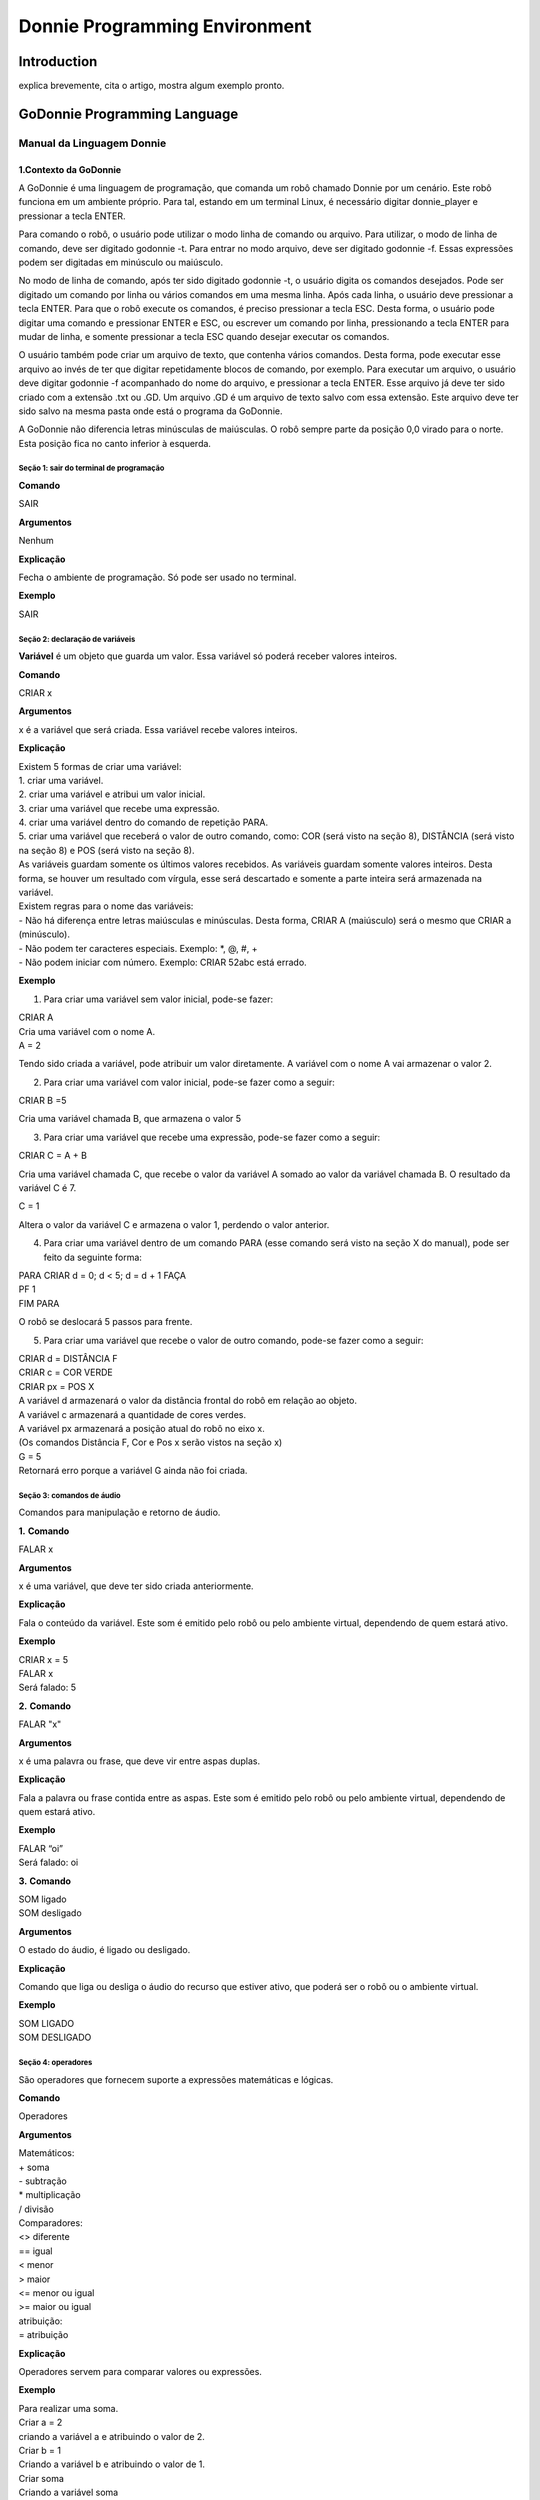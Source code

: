 .. _godonnie:

===============
Donnie Programming Environment 
===============

Introduction
-------------

.. image:: ./images/donnie.png
    :align: center
    :alt: sempre use alt para descreve a imagem p um deficiente visual

explica brevemente, cita o artigo, mostra algum exemplo pronto.

GoDonnie Programming Language
-------------

***************************
Manual da Linguagem Donnie
***************************

1.Contexto da GoDonnie
#######################

A GoDonnie é uma linguagem de programação, que comanda um robô chamado Donnie
por um cenário. Este robô funciona em um ambiente próprio. Para tal, estando em um
terminal Linux, é necessário digitar donnie_player e pressionar a tecla ENTER.

Para comando o robô, o usuário pode utilizar o modo linha de comando ou arquivo. Para
utilizar, o modo de linha de comando, deve ser digitado godonnie -t. Para entrar no
modo arquivo, deve ser digitado godonnie -f. Essas expressões podem ser digitadas em
minúsculo ou maiúsculo.

No modo de linha de comando, após ter sido digitado godonnie -t, o usuário digita os
comandos desejados. Pode ser digitado um comando por linha ou vários comandos em
uma mesma linha. Após cada linha, o usuário deve pressionar a tecla ENTER. Para que o
robô execute os comandos, é preciso pressionar a tecla ESC. Desta forma, o usuário
pode digitar uma comando e pressionar ENTER e ESC, ou escrever um comando por
linha, pressionando a tecla ENTER para mudar de linha, e somente pressionar a tecla
ESC quando desejar executar os comandos.

O usuário também pode criar um arquivo de texto, que contenha vários comandos.
Desta forma, pode executar esse arquivo ao invés de ter que digitar repetidamente
blocos de comando, por exemplo. Para executar um arquivo, o usuário deve digitar
godonnie -f acompanhado do nome do arquivo, e pressionar a tecla ENTER. Esse arquivo já deve ter sido criado
com a extensão .txt ou .GD. Um arquivo .GD é um arquivo de texto salvo com essa
extensão. Este arquivo deve ter sido salvo na mesma pasta onde está o programa da
GoDonnie.

A GoDonnie não diferencia letras minúsculas de maiúsculas.
O robô sempre parte da posição 0,0 virado para o norte. Esta posição fica no canto
inferior à esquerda.



Seção 1: sair do terminal de programação
*********************************************

**Comando**

SAIR


**Argumentos**

Nenhum


**Explicação**

Fecha o ambiente de programação. Só pode ser usado no terminal.


**Exemplo**

SAIR



Seção 2: declaração de variáveis
************************************
**Variável** é um objeto que guarda um valor. Essa variável só poderá receber valores inteiros.

**Comando**

CRIAR x


**Argumentos**

x é a variável que será criada. Essa variável recebe valores inteiros.


**Explicação**

| Existem 5 formas de criar uma variável:
| 1. criar uma variável.
| 2. criar uma variável e atribui um valor inicial.
| 3. criar uma variável que recebe uma expressão.
| 4. criar uma variável dentro do comando de repetição PARA.
| 5. criar uma variável que receberá o valor de outro comando, como: COR (será visto na seção 8), DISTÂNCIA (será visto na seção 8) e POS (será visto na seção 8).

| As variáveis guardam somente os últimos valores recebidos.
 As variáveis guardam somente valores inteiros. Desta forma, se houver um resultado com vírgula, esse será descartado e somente a parte inteira será armazenada na variável.

| Existem regras para o nome das variáveis:
| - Não há diferença entre letras maiúsculas e minúsculas. Desta forma, CRIAR A (maiúsculo) será o mesmo que CRIAR a (minúsculo).
| - Não podem ter caracteres especiais. Exemplo: *, @, #, +
| - Não podem iniciar com número. Exemplo: CRIAR 52abc está errado.


**Exemplo**

1. Para criar uma variável sem valor inicial, pode-se fazer: 

| CRIAR A
| Cria uma variável com o nome A.
| A = 2
Tendo sido criada a variável, pode atribuir um valor diretamente. A variável com o nome A vai armazenar o valor 2.

2. Para criar uma variável com valor inicial, pode-se fazer como a seguir: 

| CRIAR B =5
Cria uma variável chamada B, que armazena o valor 5

3. Para criar uma variável que recebe uma expressão, pode-se fazer como a seguir: 

| CRIAR C = A + B
Cria uma variável chamada C, que recebe o valor da variável A somado ao valor da variável chamada B. O resultado da variável C é 7.

| C = 1
Altera o valor da variável C e armazena o valor 1, perdendo o valor anterior.

4.  Para criar uma variável dentro de um comando PARA (esse comando será visto na seção X do manual), pode ser feito da seguinte forma:

| PARA CRIAR d = 0;  d < 5; d = d + 1 FAÇA 
| PF 1
| FIM PARA 

O robô se deslocará 5 passos para frente.

5. Para criar uma variável que recebe o valor de outro comando, pode-se fazer como a seguir:

| CRIAR d = DISTÂNCIA F
| CRIAR c = COR VERDE
| CRIAR px = POS X

| A variável d armazenará o valor da distância frontal do robô em relação ao objeto.
| A variável c armazenará a quantidade de cores verdes.
| A variável px armazenará a posição atual do robô no eixo x. 
| (Os comandos Distância F, Cor e Pos x serão vistos na seção x)

| G = 5
| Retornará erro porque a variável G ainda não foi criada.



Seção 3: comandos de áudio
******************************
Comandos para manipulação e retorno de áudio.

**1.**
**Comando**

FALAR x


**Argumentos**

x é uma variável, que deve ter sido criada anteriormente.


**Explicação**

| Fala o conteúdo da variável.
 Este som é emitido pelo robô ou pelo ambiente virtual, dependendo de quem estará ativo.


**Exemplo**

| CRIAR x = 5
| FALAR x
| Será falado: 5


**2.**
**Comando**

FALAR "x"


**Argumentos**

x é uma palavra ou frase, que deve vir entre aspas duplas.


**Explicação**

Fala a palavra ou frase contida entre as aspas.  Este som é emitido pelo robô ou pelo ambiente virtual, dependendo de quem estará ativo.


**Exemplo**

| FALAR “oi”
| Será falado: oi


**3.**
**Comando**

| SOM ligado
| SOM desligado


**Argumentos**

O estado do áudio, é ligado ou desligado.


**Explicação**

Comando que liga ou desliga o áudio do recurso que estiver ativo, que poderá ser o robô ou o ambiente virtual. 


**Exemplo**

| SOM LIGADO
| SOM DESLIGADO



Seção 4: operadores
***********************
São operadores que fornecem suporte a expressões matemáticas e lógicas.

**Comando**

Operadores


**Argumentos**

| Matemáticos:
| + soma
| - subtração
| * multiplicação
| / divisão

| Comparadores: 
| <> diferente
| == igual 
| < menor
| > maior
| <= menor ou igual
| >= maior ou igual

| atribuição:
| = atribuição


**Explicação**

Operadores servem para comparar valores ou expressões.


**Exemplo**

| Para realizar uma soma. 
| Criar a = 2
| criando a variável a e atribuindo o valor de 2.
| Criar b = 1
| Criando a variável b e atribuindo o valor de 1.
| Criar soma
| Criando a variável soma
| soma = a + b 
| atribuindo a soma o valor da soma da variável a e b.
| Falar soma
| Será falado: 3

| Para realizar uma divisão. 
| Criar c = 2
| criando a variável c e atribuindo o valor de 2.
| Criar d = 2
| criando a variável d e atribuindo o valor de 2.
| Criar divisão
| Criando a variável divisão
| divisão = c / d 
| Atribuindo o valor da divisão dos conteúdos das variáveis c e d.
| Falar divisão
| Será falado: 1



Seção 5: comandos de movimentação
**************************************
São comandos que movimentam o robô no ambiente.

**1.**
**Comando**

| PF n 


**Argumentos**

| n é o número de passos. 
Este comando aceita somente números inteiros e positivos, ou variáveis que armazenam números inteiros, ou expressões matemáticas que resultem em números inteiros.


**Explicação**

Anda n passos para frente.


**Exemplo**

| PF 5

O robô andará 5 passos para frente. Supondo que o robô está na posição 0, 0 e virado para o norte, o comando PF 5 colocará o robô na posição 5, 0, mantendo a direção para o norte.

| CRIAR A = 10
| PF A
| Fará com que o robô ande 10 passos para frente.

| CRIAR A=10
| CRIAR B=20
| PF A+B
| Fará com que o robô ande 30 passos para frente.

Se o robô colidir em algo antes de completar a quantidade de passos solicitados. Será informado ao usuário:  “Andei somente X passos para frente. Encontrei obstáculo”. 

| Se for digitado o comando com um número negativo como abaixo: 
| PF -5 
| Será informado ao usuário que o robô andou 0 passos. 


**2.**
**Comando**

| PT n


**Argumentos**

| n é o número de passos.
Este comando aceita somente números inteiros e positivos, ou variáveis que armazenam números inteiros, ou expressões matemáticas que resultem em números inteiros.


**Explicação**

Anda n passos para trás. É como se andasse de ré. 


**Exemplo**

| PT 5

O robô andará 5 passos para trás. Supondo que o robô está na posição 5, 0 e virado para o norte, o comando PT 5 colocará o robô na posição 0, 0, mantendo a direção para o norte.

| CRIAR A = 10
| PT A
| Fará com que o robô ande 10 passos para trás.

| CRIAR A=10
| CRIAR B=20
| PF A+B
| Fará com que o robô ande 30 passos para frente.

Se o robô colidir em algo antes de completar a quantidade de passos solicitados. Será informado ao usuário:  “Andei somente X passos para trás. Encontrei obstáculo”. 

| Caso seja digitado o comando com número negativo como abaixo: 
| PT -6
| Será informado, andei 0 passos. 


Seção 6: comandos de Rotação
******************************
Rotação sem movimento do robô

**1.**
**Comando**

GD n


**Argumentos**

| n é número de graus.
Este comando aceita somente números inteiros positivos e negativos,  ou variáveis que armazenam números inteiros, ou expressões matemáticas que resultem em números inteiros.


**Explicação**

Gira n graus para direita. Não há deslocamento do robô.


**Exemplo**

GD 90

O robô irá girar 90 graus para direita. Supondo que o robô está virado para o norte, o comando GD 90 irá girar o robô 90 graus para a direita, mantendo-o na  direção leste.

| CRIAR A = 45
| GD A
Fará com que o robô gire 45 graus para a direita.

| CRIAR A=80
| CRIAR B=10
| GD A+B
Fará com que o robô gire 90 graus para a direita.

| GD -90
O robô gira para o lado esquerdo 90 graus. 


**2.**
**Comando**

GE n


**Argumentos**

| n é número de graus.
Este comando aceita somente números inteiros positivos e negativos,  ou variáveis que armazenam números inteiros, ou expressões matemáticas que resultem em números inteiros.



**Explicação**

Gira n graus para esquerda. Não há deslocamento do robô.


**Exemplo**

GE 90
O robô irá girar 90 graus para esquerda. Supondo que o robô está virado para o leste, o comando GE 90 irá girar o robô 90 graus para a esquerda, mantendo-o na  direção norte.

| CRIAR A = 45
| GE A
 Fará com que o robô gire 45 graus para a esquerda.

| CRIAR A=80
| CRIAR B=10
| GE A+B
 Fará com que o robô gire 90 graus para a esquerda.

| GE -90
O robô gira para o lado direito 90 graus. 



Seção 7: comandos de visualização do ambiente
***********************************************
São comandos para obter informações sobre o ambiente em que o robô está. Não é possível armazenar o retorno desses comandos em variáveis. 


**Comando**

ESPIAR


**Argumentos**

nenhum


**Explicação**

Retorna a identificação do objeto, um ângulo aproximado e a distância aproximada de colisão entre o robô e o objeto identificado. O rastreamento para identificação dos objetos ocorre a 90 graus a esquerda e a direita da frente do robô.


**Exemplo**

Supondo que o robô está na posição 2,3, virado para o norte, e que há um obstáculo verde na posição 0,5 e outro obstáculo vermelho na posição 6,3.

| ESPIAR
| Será falado: 
| a  40 graus a esquerda: 1 objeto de cor verde a 2 passos. 
A 90 graus a direita: 1 objeto da cor vermelha a 4 passos.

| No caso de dois objetos no mesmo ângulo será informado: 
a 30% a esquerda: dois objetos de cores verde, vermelho a 17 passos. 


**2.**
**Comando**

ESTADO


**Argumentos**

nenhum


**Explicação**

Retorna a posição no eixo X, Y e o ângulo do robô e informa o último comando digitado de rotação ou de deslocamento, anterior ao comando ESTADO.


**Exemplo**

PF 3 ESTADO

Supondo que o robô estava em 0,0. O robô andará 3 passos para frente e informará “Comando 1 foi PF 3, andou 3, não bateu, posição [3,0,0]. O 3 corresponde ao eixo x, o primeiro 0 ao eixo y e o último 0 ao ângulo do robô. 
 
| Caso o robô tenha colidido em algo completando apenas 2 passos com sucesso, o ESTADO retornará: 
“Comando 1 foi PF 3, andou 2, bateu, posição [2,0,0]”. O 2 corresponde ao eixo x, o primeiro 0 ao eixo y e o último 0 ao ângulo do robô.

| Não havendo comandos digitados anteriormente, retornará: 
Nenhum comando executado, Posição [0, 0, 0]. 


Seção 8: comandos de posição e percepção do ambiente
*****************************************************
São comandos para obter informações sobre o ambiente em que o robô está. É possível armazenar o retorno desses comandos dentro de variáveis. 


**1.**
**Comando**

DISTÂNCIA d


**Argumentos**

d é a direção do sensor do robô (f - frontal; fd - frontal direita; fe -frontal esquerda;  td - traseiro direito; t - traseiro; te - traseiro esquerda)


**Explicação**

| Retorna a quantidade de passos do sensor do robô até um obstáculo, de acordo com a direção escolhida.

| Há três formas de se utilizar o comando DISTÂNCIA:
| 1) Se o usuário desejar escutar o retorno, deve utilizar o comando FALAR junto com o comando DISTÂNCIA.
 
| 2) Se deseja somente armazenar em uma variável.

3) Se deseja usar diretamente dentro de outro comando, por exemplo:  SE (será visto na seção 9), PARA (será visto na seção 10) , REPITA (será visto na seção 10) ou ENQUANTO (será visto na seção 10).

| Distância F retorna o número de passos do robô até um objeto que foi detectado pelo sensor da parte da frente do robô. 

| Distância FD retorna o número de passos do robô até um objeto que foi detectado pelo sensor da parte da frente lateral direita do robô. 

| Distância TD retorna o número de passos do robô até um objeto que foi detectado pelo sensor da parte da trás lateral direita do robô.

| Distância T retorna o número de passos do robô até um objeto que foi detectado pelo sensor da parte da traseira do robô. E, assim, sucessivamente.

Não havendo obstáculos, retorna a quantidade de passos que o sensor consegue identificar, que geralmente é até 60 passos.



**Exemplo**

| DISTÂNCIA F
| DISTÂNCIA FD
| DISTÂNCIA FE
| DISTÂNCIA T
| DISTÂNCIA TE
DISTÂNCIA TD


Supondo que o robô está na posição 0,0, virado para o norte e há obstáculos nas seguintes posições, o resultado será:

| Obstáculo em 0, 3: 
| FALAR DISTÂNCIA F
Resposta: 3 passos

2) Você pode criar uma variável previamente, para depois utilizar para armazenar o retorno do comando DISTÂNCIA

CRIAR  d =  DISTÂNCIA T

Armazena na variável d a distância traseira do robô até o obstáculo que está diretamente atrás dele. Supondo que o Robô está na posição 0,3 virado para o norte e existe um obstáculo em 0,0. O valor armazenado em d será 3.

3) 
| SE DISTÂNCIA F>3 ENTÃO
| PF 1
| SENÃO
| FALAR “não é possível andar para frente”
FIM SE

No exemplo acima, se a distância frontal do robô for maior que 3, o robô andará 1 passo para frente. Se for igual ou menor a 3, irá falar “não é possível andar para frente”.

| ENQUANTO DISTÂNCIA F>3 
| FAÇA
| PF 1
FIM ENQUANTO

No exemplo acima, enquanto a distância frontal do robô em relação ao objeto for maior que 3, andará 1 passo para frente. 


**2.**
**Comando**

POS k


**Argumentos**

k é um eixo do plano cartesiano (X ou Y) ou ângulo (A).


**Explicação**

Retorna a posição atual do robô no eixo X ou no eixo Y ou o ângulo atual do robô.

| Há três formas de se utilizar o comando POS k:
1) Se o usuário deseja escutar o retorno, deve utilizar o comando FALAR junto com o comando POS x, POS y ou POS a.
 
2) Se deseja somente armazenar em uma variável.

3) Se deseja usar diretamente dentro de outro comando, por exemplo:  SE, PARA, REPITA ou ENQUANTO.




**Exemplo**

1) Se o usuário desejar escutar o retorno, pode-se fazer como a seguir:
Supondo que o robô está na posição 0,0 virado para o norte:

| FALAR POS x
| será falado 0
| FALAR POS y
| será falado 0
| FALAR POS a
Será falado 0

2) Se deseja somente armazenar o valor da posição, pode-se fazer como a seguir:

| CRIAR z = POS x 
| A variável z possui a posição do robô no eixo x.
| CRIAR b = POS y 
| A variável b contém a posição do robô no eixo y. 
| CRIAR i = POS a
A variável i contém o ângulo do robô.  

3) Se deseja utilizar diretamente dentro de outros comandos, pode-se fazer como a seguir:

| SE POS b > 0 ENTÃO 
| PF 5
| SENÃO 
| PT 5
FIM SE


**3.**
**Comando**

COR c


**Argumentos**

c é a cor desejada (azul; vermelho; verde)


**Explicação**

Verifica quantos objetos de determinada cor o robô consegue identificar num ângulo de 180 graus a sua frente. 

| Há três formas de se utilizar o comando COR:
1) Se o usuário desejar escutar o retorno, deve utilizar o comando FALAR a frente do comando COR.
 
2) Se deseja somente armazenar em uma variável, declarando-a anteriormente.

3) Se deseja usar diretamente dentro de outro comando, por exemplo:  SE, PARA, REPITA ou ENQUANTO. 


**Exemplo**

1) Se o usuário desejar escutar o retorno, pode-se fazer como a seguir:
Supondo que há 1 objeto verde e 2 azuis

| FALAR COR azul
| será falado 2
| FALAR COR verde
será falado 1

2) Se deseja somente armazenar o valor da cor, pode-se fazer como a seguir:

| CRIAR A = COR AZUL
| A variável A possui a quantidade de objetos azuis 
| CRIAR V = COR VERDE
A variável V contém a quantidade de objetos verdes.

3) Se deseja utilizar diretamente dentro de outros comandos, pode-se fazer como a seguir:

| SE COR AZUL > 0 ENTÃO 
| FALAR “Número de objetos azuis”
| FALAR COR AZUL
| SENÃO 
| FALAR "Não encontrei objetos azuis"
FIM SE

| SE COR VERDE > 0 ENTÃO 
| FALAR “Número de objetos verdes”
| FALAR COR VERDE
| SENÃO 
| FALAR "Não encontrei objetos verdes"
FIM SE



manual da linguagem e eexemplos de uso.
colocar os exercicios como se fossem subsecoes.



GoDonnie Interpreter
-------------

modos de operacao, exemplos de uso


